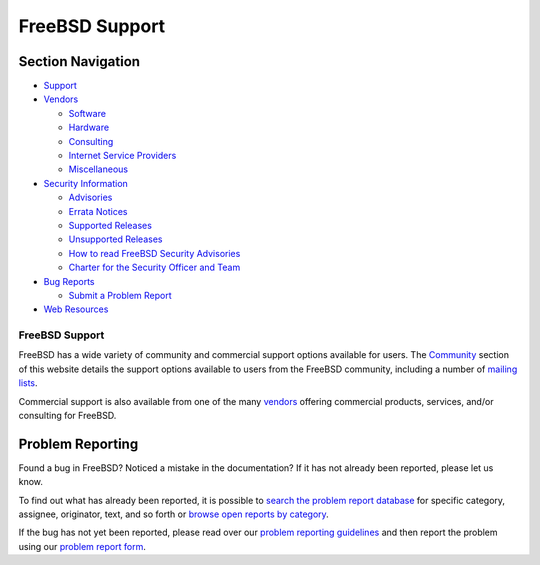 ===============
FreeBSD Support
===============

.. raw:: html

   <div id="containerwrap">

.. raw:: html

   <div id="container">

.. raw:: html

   <div id="content">

.. raw:: html

   <div id="sidewrap">

.. raw:: html

   <div id="sidenav">

Section Navigation
------------------

-  `Support <./support.html>`__
-  `Vendors <./commercial/>`__

   -  `Software <./commercial/software_bycat.html>`__
   -  `Hardware <./commercial/hardware.html>`__
   -  `Consulting <./commercial/consult_bycat.html>`__
   -  `Internet Service Providers <./commercial/isp.html>`__
   -  `Miscellaneous <./commercial/misc.html>`__

-  `Security Information <./security/index.html>`__

   -  `Advisories <./security/advisories.html>`__
   -  `Errata Notices <./security/notices.html>`__
   -  `Supported Releases <./security/index.html#sup>`__
   -  `Unsupported Releases <./security/unsupported.html>`__
   -  `How to read FreeBSD Security
      Advisories <./doc/en_US.ISO8859-1/books/handbook/security-advisories.html>`__
   -  `Charter for the Security Officer and
      Team <./security/charter.html>`__

-  `Bug Reports <./support/bugreports.html>`__

   -  `Submit a Problem Report <https://bugs.FreeBSD.org/submit/>`__

-  `Web Resources <./support/webresources.html>`__

.. raw:: html

   </div>

.. raw:: html

   </div>

.. raw:: html

   <div id="contentwrap">

FreeBSD Support
===============

FreeBSD has a wide variety of community and commercial support options
available for users. The `Community <./community.html>`__ section of
this website details the support options available to users from the
FreeBSD community, including a number of `mailing
lists <./community/mailinglists.html>`__.

Commercial support is also available from one of the many
`vendors <./commercial/>`__ offering commercial products, services,
and/or consulting for FreeBSD.

Problem Reporting
-----------------

Found a bug in FreeBSD? Noticed a mistake in the documentation? If it
has not already been reported, please let us know.

To find out what has already been reported, it is possible to `search
the problem report database <https://bugs.freebsd.org/search/>`__ for
specific category, assignee, originator, text, and so forth or `browse
open reports by category <https://bugs.freebsd.org/browse/>`__.

If the bug has not yet been reported, please read over our `problem
reporting guidelines <./support/bugreports.html>`__ and then report the
problem using our `problem report
form <https://bugs.freebsd.org/submit/>`__.

.. raw:: html

   </div>

.. raw:: html

   </div>

.. raw:: html

   <div id="footer">

.. raw:: html

   </div>

.. raw:: html

   </div>

.. raw:: html

   </div>
